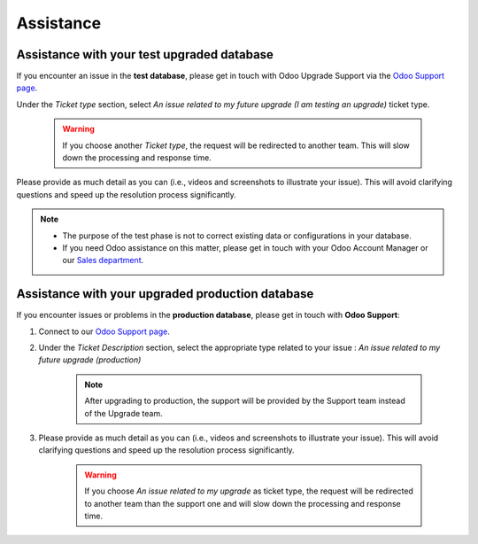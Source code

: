 .. |assistance-contact| replace::
   If you need Odoo assistance on this matter, please get in touch with your Odoo Account Manager or
   our `Sales department`_.
.. _Sales department: mailto:sales@odoo.com

==========
Assistance
==========

.. _upgrade/test-assistance:

Assistance with your test upgraded database
===========================================

If you encounter an issue in the **test database**, please get in touch with Odoo Upgrade Support
via the `Odoo Support page <https://www.odoo.com/help>`_.

Under the *Ticket type* section, select *An issue related to my future upgrade (I am testing an upgrade)* ticket type.

    .. image:: ../upgrade/assistance/test-assistance.png
        :width: 50%
        :align: center
        :alt: Selection of "An issue related to my future upgrade (I am testing an upgrade)" as Ticket Type in the support form on Odoo

    .. warning::
        If you choose another *Ticket type*, the request will be redirected to another team. This will slow down the processing and response time.

Please provide as much detail as you can (i.e., videos and screenshots to illustrate your issue).
This will avoid clarifying questions and speed up the resolution process significantly.

.. note::
   * The purpose of the test phase is not to correct existing data or configurations in your database.
   * |assistance-contact|

.. _upgrade/production-assistance:

Assistance with your upgraded production database
=================================================


If you encounter issues or problems in the **production database**, please get in touch with **Odoo
Support**:

#. Connect to our `Odoo Support page <https://www.odoo.com/help>`_.
#. Under the *Ticket Description* section, select the appropriate type related to your issue : *An issue related to my future upgrade (production)*

    .. note::
        After upgrading to production, the support will be provided by the Support team instead of the Upgrade team.

#. Please provide as much detail as you can (i.e., videos and screenshots to illustrate your issue). This will avoid clarifying questions and speed up the resolution process significantly.

    .. warning::
        If you choose *An issue related to my upgrade* as ticket type, the request will be redirected to another team than the support one and will slow down the processing and response time.

